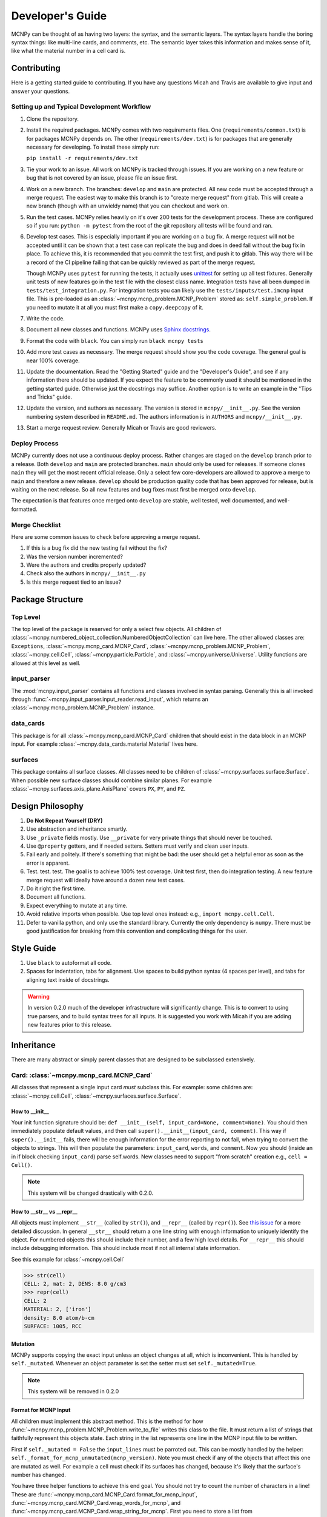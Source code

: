 Developer's Guide
=================

MCNPy can be thought of as having two layers: the syntax, and the semantic layers.
The syntax layers handle the boring syntax things: like multi-line cards, and comments, etc.
The semantic layer takes this information and makes sense of it, like what the material number in a cell card is.

Contributing
------------

Here is a getting started guide to contributing. 
If you have any questions Micah and Travis are available to give input and answer your questions.

Setting up and Typical Development Workflow
^^^^^^^^^^^^^^^^^^^^^^^^^^^^^^^^^^^^^^^^^^^

#. Clone the repository.

#. Install the required packages. 
   MCNPy comes with two requirements files. 
   One (``requirements/common.txt``) is for packages MCNPy depends on.
   The other (``requirements/dev.txt``) is for packages that are generally necessary for developing.
   To install these simply run: 
   
   ``pip install -r requirements/dev.txt``

#. Tie your work to an issue. All work on MCNPy is tracked through issues. 
   If you are working on a new feature or bug that is not covered by an issue, please file an issue first.

#. Work on a new branch. The branches: ``develop`` and ``main`` are protected. 
   All new code must be accepted through a merge request. 
   The easiest way to make this branch is to "create merge request" from gitlab.
   This will create a new branch (though with an unwieldy name) that you can checkout and work on.

#. Run the test cases. MCNPy relies heavily on it's over 200 tests for the development process.
   These are configured so if you run: ``python -m pytest`` from the root of the git repository 
   all tests will be found and ran.

#. Develop test cases. This is especially important if you are working on a bug fix.
   A merge request will not be accepted until it can be shown that a test case can replicate the 
   bug and does in deed fail without the bug fix in place.
   To achieve this, it is recommended that you commit the test first, and push it to gitlab.
   This way there will be a record of the CI pipeline failing that can be quickly reviewed as part of the merge request.

   Though MCNPy uses ``pytest`` for running the tests,
   it actually uses `unittest <https://docs.python.org/3/library/unittest.html>`_ for setting up all test fixtures. 
   Generally unit tests of new features go in the test file with the closest class name. 
   Integration tests have all been dumped in ``tests/test_integration.py``. 
   For integration tests you can likely use the ``tests/inputs/test.imcnp`` input file.
   This is pre-loaded as an :class:`~mcnpy.mcnp_problem.MCNP_Problem` stored as: ``self.simple_problem``.
   If you need to mutate it at all you must first make a ``copy.deepcopy`` of it.

#. Write the code.

#. Document all new classes and functions. MCNPy uses `Sphinx docstrings <https://sphinx-rtd-tutorial.readthedocs.io/en/latest/docstrings.html>`_.

#. Format the code with ``black``. You can simply run ``black mcnpy tests``

#. Add more test cases as necessary. The merge request should show you the code coverage.
   The general goal is near 100\% coverage.

#. Update the documentation. Read the "Getting Started" guide and the "Developer's Guide", and see if any information there should be updated.
   If you expect the feature to be commonly used it should be mentioned in the getting started guide.
   Otherwise just the docstrings may suffice.
   Another option is to write an example in the "Tips and Tricks" guide.

#. Update the version, and authors as necessary. The version is stored in ``mcnpy/__init__.py``. See the version numbering system described in ``README.md``.
   The authors information is in ``AUTHORS`` and ``mcnpy/__init__.py``. 

#. Start a merge request review. Generally Micah or Travis are good reviewers.


Deploy Process
^^^^^^^^^^^^^^
MCNPy currently does not use a continuous deploy process.
Rather changes are staged on the ``develop`` branch prior to a release.
Both ``develop`` and ``main`` are protected branches.
``main`` should only be used for releases.
If someone clones ``main`` they will get the most recent official release.
Only a select few core-developers are allowed to approve a merge to ``main`` and therefore a new release.
``develop`` should be production quality code that has been approved for release,
but is waiting on the next release.
So all new features and bug fixes must first be merged onto ``develop``. 

The expectation is that features once merged onto ``develop`` are stable,
well tested, well documented, and well-formatted.

Merge Checklist
^^^^^^^^^^^^^^^

Here are some common issues to check before approving a merge request.

#. If this is a bug fix did the new testing fail without the fix?
#. Was the version number incremented?
#. Were the authors and credits properly updated?
#. Check also the authors in ``mcnpy/__init__.py``
#. Is this merge request tied to an issue?

Package Structure
-----------------

Top Level 
^^^^^^^^^
The top level of the package is reserved for only a select few objects.
All children of :class:`~mcnpy.numbered_object_collection.NumberedObjectCollection` can live here.
The other allowed classes are: ``Exceptions``, :class:`~mcnpy.mcnp_card.MCNP_Card`, :class:`~mcnpy.mcnp_problem.MCNP_Problem`, :class:`~mcnpy.cell.Cell`,
:class:`~mcnpy.particle.Particle`, and :class:`~mcnpy.universe.Universe`.
Utility functions are allowed at this level as well.


input_parser
^^^^^^^^^^^^
The :mod:`mcnpy.input_parser` contains all functions and classes involved in syntax parsing.
Generally this is all invoked through :func:`~mcnpy.input_parser.input_reader.read_input`,
which returns an :class:`~mcnpy.mcnp_problem.MCNP_Problem` instance.

data_cards
^^^^^^^^^^
This package is for all :class:`~mcnpy.mcnp_card.MCNP_Card` children that should exist
in the data block in an MCNP input. 
For example :class:`~mcnpy.data_cards.material.Material` lives here.

surfaces
^^^^^^^^
This package contains all surface classes.
All classes need to be children of :class:`~mcnpy.surfaces.surface.Surface`.
When possible new surface classes should combine similar planes.
For example :class:`~mcnpy.surfaces.axis_plane.AxisPlane` covers ``PX``, ``PY``, and ``PZ``.

Design Philosophy
-----------------
#. **Do Not Repeat Yourself (DRY)**
#. Use abstraction and inheritance smartly.
#. Use ``_private`` fields mostly. Use ``__private`` for very private things that should never be touched.
#. Use ``@property`` getters, and if needed setters. Setters must verify and clean user inputs.
#. Fail early and politely. If there's something that might be bad: the user should get a helpful error as
   soon as the error is apparent. 
#. Test. test. test. The goal is to achieve 100% test coverage. Unit test first, then do integration testing. A new feature merge request will ideally have around a dozen new test cases.
#. Do it right the first time. 
#. Document all functions.
#. Expect everything to mutate at any time.
#. Avoid relative imports when possible. Use top level ones instead: e.g., ``import mcnpy.cell.Cell``.
#. Defer to vanilla python, and only use the standard library. Currently the only dependency is ``numpy``. 
   There must be good justification for breaking from this convention and complicating things for the user.

Style Guide
-----------
#. Use ``black`` to autoformat all code.
#. Spaces for indentation, tabs for alignment. Use spaces to build python syntax (4 spaces per level), and tabs for aligning text inside of docstrings.

.. warning::
   In version 0.2.0 much of the developer infrastructure will significantly change.
   This is to convert to using true parsers, and to build syntax trees for all inputs.
   It is suggested you work with Micah if you are adding new features prior to this release.

Inheritance
-----------

There are many abstract or simply parent classes that are designed to be subclassed extensively.

Card: :class:`~mcnpy.mcnp_card.MCNP_Card`
^^^^^^^^^^^^^^^^^^^^^^^^^^^^^^^^^^^^^^^^^

All classes that represent a single input card *must* subclass this. 
For example: some children are: :class:`~mcnpy.cell.Cell`, :class:`~mcnpy.surfaces.surface.Surface`.

How to __init__
"""""""""""""""
Your init function signature should be: ``def __init__(self, input_card=None, comment=None)``.
You should then immediately populate default values, and then
call ``super().__init__(input_card, comment)``.
This way if ``super().__init__`` fails, 
there will be enough information for the error reporting to not fail,
when trying to convert the objects to strings.
This will then populate the parameters: ``input_card``, ``words``, and ``comment``.
Now you should (inside an in if block checking ``input_card``) parse 
self.words.
New classes need to support "from scratch" creation e.g., ``cell = Cell()``.

.. note::
   This system will be changed drastically with 0.2.0.

How to __str__ vs __repr__
""""""""""""""""""""""""""""
All objects must implement ``__str__`` (called by ``str()``), 
and ``__repr__`` (called by ``repr()``).
See `this issue <https://hpcgitlab.hpc.inl.gov/experiment_analysis/mcnpy/-/issues/41>`_ for a more detailed discussion.
In general ``__str__`` should return a one line string with enough information to uniquely identify the object.
For numbered objects this should include their number, and a few high level details.
For ``__repr__`` this should include debugging information.
This should include most if not all internal state information.

See this example for :class:`~mcnpy.cell.Cell`

>>> str(cell)
CELL: 2, mat: 2, DENS: 8.0 g/cm3
>>> repr(cell)
CELL: 2
MATERIAL: 2, ['iron']
density: 8.0 atom/b-cm
SURFACE: 1005, RCC


Mutation
""""""""
MCNPy supports copying the exact input unless an object changes at all,
which is inconvenient.
This is handled by ``self._mutated``. 
Whenever an object parameter is set the setter must set ``self._mutated=True``. 

.. note::
   This system will be removed in 0.2.0

Format for MCNP Input
"""""""""""""""""""""
All children must implement this abstract method.
This is the method for how :func:`~mcnpy.mcnp_problem.MCNP_Problem.write_to_file` writes
this class to the file.
It must return a list of strings that faithfully represent this objects state.
Each string in the list represents one line in the MCNP input file to be written.

First if ``self._mutated = False`` the ``input_lines`` must be parroted out.
This can be mostly handled by the helper: ``self._format_for_mcnp_unmutated(mcnp_version)``.
Note you must check if any of the objects that affect this one are mutated as well.
For example a cell must check if its surfaces has changed, because it's likely that
the surface's number has changed.

You have three helper functions to achieve this end goal. 
You should not try to count the number of characters in a line!
These are :func:`~mcnpy.mcnp_card.MCNP_Card.format_for_mcnp_input`,
:func:`~mcnpy.mcnp_card.MCNP_Card.wrap_words_for_mcnp`,
and :func:`~mcnpy.mcnp_card.MCNP_Card.wrap_string_for_mcnp`.
First you need to store a list from ``super().format_for_mcnp_input``.
This function will handle adding comments, etc.
If you don't care about the formatting just create a list of strings,
representing each word in order that MCNP requires, 
and pass this to ``self.wrap_words_for_mcnp``.
If you care more about formatting create the string for each line you desire.
Then pass these strings through ``self.wrap_string_for_mcnp``,
which will then wrap any long lines to ensure it doesn't break MCNP.

Example taken from :class:`~mcnpy.data_cards.mode.Mode`

.. code-block:: python

    def format_for_mcnp_input(self, mcnp_version):
        if self._mutated:
            ret = super().format_for_mcnp_input(mcnp_version)
            ret.append("MODE")
            for particle in self.particles:
                ret.append(particle.value)
        else:
            ret = self._format_for_mcnp_unmutated(mcnp_version)

        return ret


Collection: :class:`~mcnpy.numbered_object_collection.NumberedObjectCollection`
^^^^^^^^^^^^^^^^^^^^^^^^^^^^^^^^^^^^^^^^^^^^^^^^^^^^^^^^^^^^^^^^^^^^^^^^^^^^^^^
This should be subclassed for any collection of objects that will are numbered.
For example: cells, surfaces, materials, universes, tallies, etc.
By default you need to do almost nothing.
The class that will be added to this collection must have the property ``obj.number``.

How to __init__
"""""""""""""""
Your init signature should be ``def __init__(self, objects=None)``
All you need to then do is call super, 
with the class this will wrap.
For example the init function for ``Cells`` 

.. code-block:: python

        def __init__(self, cells=None):
            super().__init__(mcnpy.Cell, cells)

Numbered Object :class:`~mcnpy.numbered_mcnp_card.Numbered_MCNP_Card`
^^^^^^^^^^^^^^^^^^^^^^^^^^^^^^^^^^^^^^^^^^^^^^^^^^^^^^^^^^^^^^^^^^^^^
MCNP allows many types of number objects like cells, surfaces, and tallies. 
The only thing special about this is that it requires there be the properties:
``number`` and ``old_number``.
The ``old_number`` is what was read from the input file, and should not mutate.
The ``number`` is the object's current number and should mutate.
The parent class provides a system to link to a problem via ``self._problem``.
Note this field can be ``None``. 
When setting a number you must check for numbering collisions with the method:
:func:`~mcnpy.numbered_object_collection.NumberedObjectCollection.check_number`.
This function returns nothing, but will raise an error when a number collision occurs.
For example the ``Surface`` number setter looks like::
        
    @number.setter
    def number(self, number):
        assert isinstance(number, int)
        assert number > 0
        if self._problem:
            self._problem.surfaces.check_number(number)
        self._mutated = True
        self._surface_number = number


Surface: :class:`~mcnpy.surfaces.surface.Surface`
^^^^^^^^^^^^^^^^^^^^^^^^^^^^^^^^^^^^^^^^^^^^^^^^^
This is the parent class for all Surface classes.
You will also need to update :func:`~mcnpy.surfaces.surface_builder.surface_builder`.
You should expose clear parameters such as ``radius`` or ``location``.
``format_for_mcnp_input()`` is handled by default.

How to __init__
"""""""""""""""
This is very similar to how ``MCNP_Card`` works. 
You need to first run ``super().__init__(input_card, comment)``.
You will then have access to ``self.surface_type``, and ``self.surface_constants``.
You then need to verify that the surface type is correct, and there are the correct number of surface constants. 

:func:`~mcnpy.surfaces.surface.Surface.find_duplicate_surfaces`
"""""""""""""""""""""""""""""""""""""""""""""""""""""""""""""""
This function is meant to find very similar surfaces that cause geometry errors,
such as two ``PZ`` surfaces that are 1 micron apart.
This should return a list of surfaces that are within the provided tolerance similar to this one.
Things to consider.

#. The list provided will include ``self``, ``self`` is not considered redundant with regards to ``self``.
#. Surfaces can be modified in many ways including: being periodic with respect to a surface, being transformed, being a periodic surface, and
   being a white surface. To say that two surfaces are duplicate all of these factors must be considered. 


Data Cards: :class:`~mcnpy.data_cards.data_card.DataCardAbstract`
^^^^^^^^^^^^^^^^^^^^^^^^^^^^^^^^^^^^^^^^^^^^^^^^^^^^^^^^^^^^^^^^^
This class is the parent for all cards that show up in the data block. 
When adding a child you will also need to update the 
:func:`~mcnpy.data_cards.data_parser.parse_data` function.
In general first comply with standards for this class's parent: :class:`~mcnpy.mcnp_card.MCNP_Card`.
In addition you will need to implement :func:`~mcnpy.data_cards.data_card.DataCard.update_pointers` 
if you need it.

During init the cards' "name word" (e.g., ``M3``, ``kcode``, ``f7:n``) is validated and parsed.
Conceptually these names can contain up to four sections.

#. A ``prefix_modifier`` this modifies the whole card with a special character such as ``*tr5`` 
#. A ``Prefix``, which is a series of letters that identifies the type such as ``m``
#. A ``number``, which numbers it. These must be an unsigned integer.
#. A particle classifier such as ``:n,p``.

You control the parsing behavior through three parameters: ``class_prefix``, ``has_number``, and ``has_classifier``.
See the documentation for how to set these.


Using the ``data_parser`` function:
"""""""""""""""""""""""""""""""""""
The function :func:`~mcnpy.data_cards.data_parser.parse_data` handles converting a ``data_card`` to the correct class automatically.
It uses the dictionary ``PREFIX_MATCH`` to do this. 
This maps the prefix describes above to a specific class.


How to add an object to ``MCNP_Problem``
""""""""""""""""""""""""""""""""""""""""
the :class:`~mcnpy.mcnp_problem.MCNP_Problem` automatically consumes problem level data cards,
and adds them to itself.
Cards this would be appropriate for would be things like ``mode`` and ``kcode``. 
To do this it uses the dictionary ``cards_to_property`` in the ``__load_data_cards_to_object`` method.
To add a problem level data Object you need to 

#. Add it ``cards_to_property``. The key will be the object class, and the value will be a string for the attribute it should be loaded to.
#. Add a property that exposes this attribute in a desirable way.

Making a numbered Object :class:`~mcnpy.numbered_mcnp_card.Numbered_MCNP_Card`
^^^^^^^^^^^^^^^^^^^^^^^^^^^^^^^^^^^^^^^^^^^^^^^^^^^^^^^^^^^^^^^^^^^^^^^^^^^^^^
MCNP allows many types of number objects like cells, surfaces, and tallies. 
First you need to provide the property ``number``, and ``old_number``.
The parent class provides a system to link to a problem via ``self._problem``.
Note this field can be ``None``. 
When setting a number you must check for numbering collisions with the method:
:func:`~mcnpy.numbered_object_collection.NumberedObjectCollection.check_number`.
This function returns nothing, but will raise an error when a number collision occurs.
For example the ``Surface`` number setter looks like::
        
    @number.setter
    def number(self, number):
        assert isinstance(number, int)
        assert number > 0
        if self._problem:
            self._problem.surfaces.check_number(number)
        self._mutated = True
        self._surface_number = number

Data Cards that Modify Cells :class:`~mcnpy.data_cards.cell_modifier.CellModifierCard`
^^^^^^^^^^^^^^^^^^^^^^^^^^^^^^^^^^^^^^^^^^^^^^^^^^^^^^^^^^^^^^^^^^^^^^^^^^^^^^^^^^^^^^
This is a subclass of ``DataCardAbstract`` that is meant to handle data cards that specify information about,
and modify cells.
For example ``IMP`` changes the importance of a cell and ``VOL`` specifies its volume.
Both of these are appropriate uses of this class.

This class adds a lot of machinery to handle the complexities of these data cards,
that is because these data can be specified in the Cell *or* Data block.

How to __init__
"""""""""""""""
Similar to other cards you need to match the parent signature and run super on it ::

        def __init__(self, input_card=None, comments=None, in_cell_block=False, key=None, value=None):
             super().__init__(input_card, comments, in_cell_block, key, valuei)  

The added arguments add more information for invoking this from a ``Cell``. 
When doing so the ``in_cell_block`` will obviously be true,
and the ``key``, and ``value`` will be taken from the ``parameters`` dict. 
These will all be automatically called from ``Cell`` as discussed below.
Most of the boiler plate will be handled by super. 
The goals for init function should be: 

#. initialize default values needed for when this is initialized from a blank call.
#. Parse the data provided in the ``input_card``, when ``in_cell_block`` is False.
#. Parse the data given in ``key`` and ``value`` when ``in_cell_block`` is True.


On data Ownership
"""""""""""""""""
Objects that subclass this one will only be owned by ``Cell`` and ``Cells`` objects.
They will only be public properties for ``Cell``.
All "data" must be only in the ``Cell`` level object once the problem has been fully initialized.
This means that the object owned by ``Cells`` should not know the importance of an individual cell,
only the object owned by ``Cell`` should be.

The general rule is that the ``Cell`` level the object (or some part of it) should be available as a public property.
At the ``Cells`` level the object should be stored in a ``_protected`` attribute.
See more below.


How these objects are added to ``Cell`` and ``Cells``
"""""""""""""""""""""""""""""""""""""""""""""""""""""
Due to the number of classes that will ultimately be subclasses of this class,
some automated hooks have been developed.
These hooks use a dictionary and the ``setattr`` function to add multiple objects 
to ``Cell`` or ``Cells`` automatically.

On the Cell level the static dictionary: ``Cell._CARDS_TO_PROPERTY`` maps how data should be
loaded. 
The key is the class of the object type that should be loaded. 
The value is then a tuple. 
First element is the string of the attribute to where the object of this class should be loaded.
The second element is a boolean.
If this boolean is false repeats of this object are allowed and they will be merged.
(e.g., ``IMP:N,P=1 IMP:E=0`` makes sense despite there being two ``IMP`` specified.
If True only one instance of the object is allowed.
(e.g., ``VOL=5 VOL=10`` makes no sense).
For finding which class to use the :func:`~mcnpy.data_cards.data_parser.PREFIX_MATCHES` dict is used. See above.
The key, value pairs in ``Cell.parameters`` is iterated over. 
If any of the keys is a partial match to the ``PREFIX_MATCHES`` dict then that class is used,
and constructed. 
The new object is then loaded into the ``Cell`` object at the given attribute using ``setattr``.
If your class is properly specified in both dictionaries you should be good to go on the ``Cell`` 
level.

At the ``Cells`` level the same dictionary (``Cell._CARDS_TO_PROPERTY``) is used as well.
This time though it is iterating over ``problem.data_cards``.
Thanks to ``data_parser`` these objects are already appropriately typed,
and the corresponding object just needs to be loaded into an attribute.
Once again none of these attributes should be exposed through ``@property``.

``format_for_mcnp_input``
"""""""""""""""""""""""""
This implementation gets a bit more complicated.
Now you must handle being called as either at the ``Cell`` or data block level.

So how will you know the difference? 
Use the property ``self.in_cell_block``. 
This will be True if this instance is owned by a ``Cell``.

For the cell case the goal is to return one or more lines that can be added to the overall cell
input.
In this case the method will only be called if the ``Cell`` has mutated,
so you do not need to check for self mutation in this case.
This means that this will *not* be the first line in this case. ::

    1 0 
         -1
         c this was generated by Importance object
         IMP:N,P=1
         IMP:E=0

For the data_block case the output should be a complete MCNP input that stands on its own.
You should check ``self.has_changed_print_style`` to help determine if the output has mutated.
Next you also need to check the modifier object owned by every cell for if any of them have mutated.
See the :class:`~mcnpy.data_cards.universe_card.UniverseCard` implementation for an example.

For printing in the data block though you need to remember that this object being called will have no data.
You will need to iterate over: ``self._problem.cells`` and retrieve the data from there.
You may find the new function: :func:`~mcnpy.mcnp_card.MCNP_Card.compress_repeat_values` helpful.

``merge``
"""""""""
This abstract method allows multiple objects of the same type to be combined, 
and one will be consumed by the other.
One use case for this is combining the data from: ``IMP:N,P=1 IMP:E=0.5`` into one object
so there's no redundant data.
This will automatically be called by the loading hooks, and you do not need to worry about
deleting other.

``push_to_cells``
"""""""""""""""""
This is how data provided in the data block are provided to the ``Cell`` objects.
There should be a ``self.in_cell_block`` guard.

You need to check that there was no double specifying of data in both the cell and data block.
This should raise :class:`~mcnpy.errors.MalformedInputError`.
This checking and error handling is handled by the method ``self._check_redundant_definitions()``.

``_clear_data``
""""""""""""""""
This method will get called on data block instances.
The goal is to delete any internal data that has already been pushed to the cells
so that if a user goes crazy and somehow access this object they cannot modify the data,
and get into weird end-use behavior.

``problem.print_in_data_block``
"""""""""""""""""""""""""""""""
There is a flag system for controlling if data are output in the cell block or the data block.
This is controlled by :func:`~mcnpy.mcnp_problem.MCNP_Problem.print_in_data_block`.
This acts like a dictionary.
The key is the string prefix that mcnp uses but is case insensitive.
So controlling the printing of ``cell.importance`` data is handled by:
``problem.print_in_data_block["IMP"]``.
Most of the work with this property is automated.


Syntax Objects: :class:`~mcnpy.input_parser.mcnp_input.MCNP_Input`
^^^^^^^^^^^^^^^^^^^^^^^^^^^^^^^^^^^^^^^^^^^^^^^^^^^^^^^^^^^^^^^^^^
This represents all low level components in MCNP syntax, such as:
Comments, Messages, titles, and Cards. 
Similar to ``MCNP_Card`` you will need to implement ``format_for_mcnp_input``.
In this case though you will not have access the nice helper functions.
You will be responsible for ensuring that you do not exceed the maximum
number of column numbers allowed in a line.

How to __init__
"""""""""""""""
You need to call ``super().__init__(input_lines)``,
and this will provide by ``self.input_lines``.

On the use of Pointers and Generator
------------------------------------

First you might be saying there are no pointers in python.
There are pointers you just don't see them. 
If these examples aren't clear reach out to one of the core developers.

MCNPy abuses pointers a lot. 
This will talk a lot like a Rust reference book about ownership and borrowing.
There aren't true parallels in python though.
In this section ownership is considered the first instance of an object, 
which should basically live for the lifetime of the problem.
For a ``Surface`` it is owned by the ``Surfaces`` collection owned by the ``MCNP_Problem``.
A cell then borrows this object by referencing it in its own ``Surfaces`` collections. 
For example:

>>> # owns
>>> x = Cell()
>>> hex(id(x))
'0x7f4c6c89dc30'
>>> # borrows
>>> new_list = [x]
>>> hex(id(new_list[0]))
'0x7f4c6c89dc30'

The general principle is that only one-directional pointers should be used,
and bidirectional pointers should never be used.
This is due to the maintenance overhead with mutation.
For instance: a cell knows the surface objects it uses, 
but a surface doesn't always know what cell object uses it. 
This is a one-directional pointer,
if the surfaces did know, this would be bidirectional.

So how do we decide which direction to point?
In general we should default to MCNP. 
So a cell borrows a surface because a cell card in MCNP 
references surface numbers, 
and not vice versa.
The exception to this is the case of cards that modify another object.
For example the ``MT`` card modifies its parent ``M`` card.
In general the parent object should own its children modifiers.
This is an area of new development, and this may change.

So how do we get a surface to know about the cells it uses? 
With generators!
First, one effectively bi-directional pointer is allowed;
cards are allowed to point to the parent problem.
This is provided through ``self._problem``, and
is established by: :func:`~mcnpy.mcnp_card.MCNP_Card.link_to_problem`.
With this the surface can find its cells by::

    @property
    def cells(self):
        if self._problem:
            for cell in self._problem.cells:
                if self in cell.surfaces:
                    yield cell

So why generators and not functions?
This is meant to force the data to be generated on the fly,
so it is tolerant to mutation.
If we were to return a list a user is much more likely to store that,
and use that instead.
If we make it easy to just say::

        if cell in surface.cells:
                pass

Users are more like to use this dynamic code.
In general this philosophy is: if it's not the source of truth,
it should be a generator.

